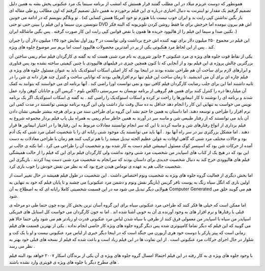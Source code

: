 .. title: مرد عنکبوتی ۳ و جلوه های ویژه .. date: 2007/3/3 17:36:48

.. raw:: html

   <html>

.. raw:: html

   <body>

.. raw:: html

   <p>

همونطور که دوست عزیزم میلاد در این مطلب گفتند قرار هستش که امشب از
برنامه سینما یک مرد عنکبوتی پخش بشه به همین دلیل تصمیم گرفتم یک مقدار تو
اینترنت به دنبال اخباری درباره ی این فیلم برخوردم به همین دلیل تصمیم
گرفتم که اون مطالب رو طی مقاله ای تو وبلاگم بنویسم که در ادامه می خونین
. (باز بگین نداشتن کپی رایت بد و ایران خوب نیست بابا هنوزم تو خود آمریکا
هستن کسایی که نتونستن برن سینما و این فیلم را ببینن حتی تو حتی DVD اش هم
بیرون نیومده اما خرجش برای ما فقط روشن کردن تلویزیونه که البته فکر نکنین
صدا و سیما این فیلم را از هالیوود خریده ها همون با نقض قوانین کپی رایت
این کار صورت گرفته . پس بگین ماشالله ایران .)

این فیلم در مجموع ۲۵۰ میلیون دلار برای تهیه کننده اش خرج برداشت ولی
توانست در ۳ روز اول نمایش خود ۱۳۵ میلیون دلار آن را جبران کند . پس از
این لحاظ مرد هنکبوتی یکی از پر در آمدترین محصولات هالیوود است اما بریم
سر موضوع جلوه های ویژه.

یکی از نقاط قوت جلوه های ویژه ی مرد عنکبوتی ۳ جانور شروری به نام مرد شنی
هست که به گفته ی کارگردان فیلم سام ریمی ساختن آن بزرگترین چالش پروژه ی
این فیلم بود و از آنجایی که تا کنون همچین چیزی در فیلمهای هالیوودی با
چنین کیفیتی ساخته نشده بود پس فناوری و ابزارهای لازم برای ساخت آن هم
طراحی نشده بودند در اینجا بود که کار اصلی اسکات استوکدیک باید به عنوان
مسئول جلوه های ویژه ی فیلم چاره ای برای آن می اندیشید. تا زمان ساخت این
فیلم تنها نرم افزارهایی بودند که توانایی ساخت و کنترل چند هزار دانه ی شن
را در ثانیه داشتند اما این برای جلب رضایت کارگردان فیلم کافی نبود و نمی
توانست اورا راضی کند . آنها برنامه ای می خواستند که بتوانند به کمک آن
میلیاردها ذره را کنترل کنند برای همین هم گروهی از برنامه نویسان به
سرپرستی داگلاس بلوم - کریس آلن و جاناتان کوهن وارد عمل شدند و برنامه ای
را نوشتند تا کار انیماتورها را راحت تر کرده و اسکات استوکدیک را راضی کند
. به گفته ی اسکات استوکدیک اگر یک برنامه نویس می خواست به تنهایی این کار
را انجام دهد حداقل به ده سال وقت نیاز داشت ولی این گروه برنامه نویسی
توانستند در مدت کمی این نرم افزار را طراحی و توسعه دهند. اما داستان به
همین جا ختم نشد این گروه برای طراحی سند من و برای هرچه بیشتر طبیعی نشان
دادن آن باید می توانستند که از رفتار طبیعی شن و ماسه سر در آورند به همین
خاطر سام ریمی به همراه بیل پاپ فیلم بردار مجموعه شروع به فیلم برداری از
انواع رفتارهای شن و ماسه کردند تا این که سر انجام توانستند معادلات مربوط
به این رفتارها را در اختیار انیماتور ها قرار دهند . اما مشکل بزرگتری نیز
در سر راه آنها بود . آنها باید می توانستند یک موجود شنی رایانه ای را با
شخصیت اصلی مرد شنی که یک آدم بود و حالات مختلف مرد شنی که گاهی اوقات به
غولی عظیم الجثه تبدیل میشد را با هم ترکیب کنند هم زمان با طراحی معادلات
به دست آمده از حرکات شن بود که اسپنسر کوک مسئول انیمیشن فیلم دست به کار
شده بود و شخصیت آن را طراحی می کرد . اما نکته ی جالب تر این بود که در
هیچ یک از کتاب های اسپایدر من شخصیت مرد شنی وجود نداشت ولی کارگردان فیلم
برای این که فیلم را از حالت همیشگی فیلم های هالیوودی خرج کند به دنبال
شخصیت جدیدی برای داستان بودند که سرانجام به شخصیت مرد شنی دست پیدا کردند
. بازیگری این شخصیت جالب هم به عهده ی توماس هیدن چرچ بود که به نظر من
نقش خودش را خوب بازی کرد.

اما بخش دیگری از فعالیت گروه جلوه های ویژه به شخصیت ونوم اختصاص داشت .
این شخصیت در طول فیلم همیشه در حال تغییر است از اولین باری که انگل سیاه
رنگ به پوست تافر گریس (بازیگر نقش ونوم و دشمن مرد عنکبوتی) می چشبد و تا
پایان فیلم که خود به تنهایی به هیولایی دیگر تبدیل می شود مه در این قسمت
شخصیتی کاملا رایانه ای که به اصطلاح به آن Computer Generated هم می گویند
خلق می شود.

اما ممکن است که خیلی ها فکر کنند که طراحی مرد عنکبوتی سیاه برای این گروه
آسان ترین بخش کار بوده چون حتما طی دو مرحله ی قبلی با رفتارها و نرم
افزار های به وجود آورنده ی آن به خوبی آشنا شده اند . اما نه جون کارگردان
می خواست کل استایل های فیزیکی اسپایدر من سیاه با اسپایدر من معمولی فرق
کنند از طرفی با سیاه شدن لباس مرد عنکبوتی قدرت او زیادتر هم می شود ولی
حتما حالا هم می گویید که این فیلم که دیگر تماما کامپیوتری شده پس دیگر
گروه جلوه های ویژه کار خاصی انجام نداده . یکی از بهترین قسمت های فیلم
زمانی است که پیتر پارکر با دوست خود هری آزبورن می جنگد است که در اینجا
دیگر خبری از لباس مرد عنکبوتی نیست و او با یک کت و شلوار در حال اجرای
حرکات مرد عنکبوتی است . از این تفاوت ها در این فیلم زیاد است و باعث شده
که فیلم از نسخه های قبلی خود بهتر به نظر می رسد .

با وجود جلوه های ویژه ی به کار رفته در این فیلم احتمالا امسال گروه جلوه
های ویژه ی آن یکی از برندگان اسکار ۲۰۰۷ خواهد بود البته فیلم های مطرح
دیگر با جلوه های ویژه ی قویتری وارد نشده باشتد .

.. raw:: html

   </p>

.. raw:: html

   </body>

.. raw:: html

   </html>

